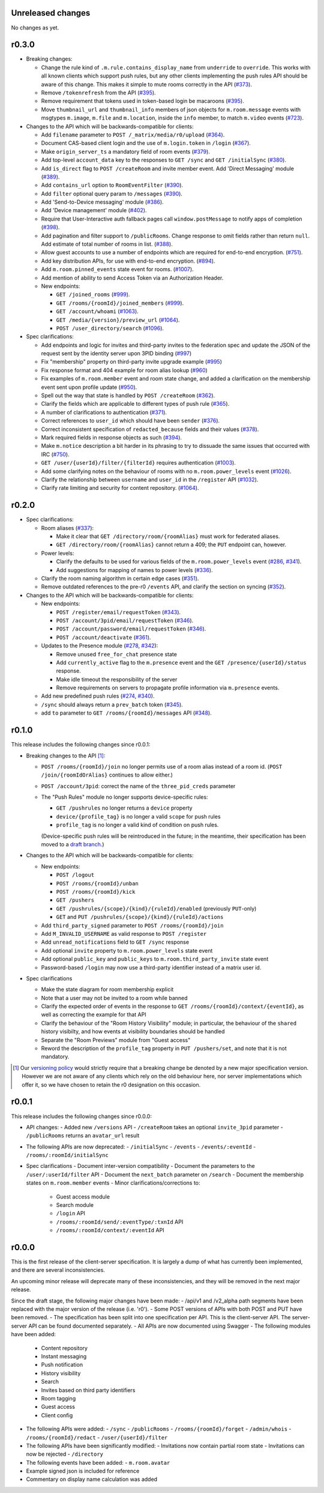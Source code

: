 Unreleased changes
==================

No changes as yet.

r0.3.0
======

- Breaking changes:

  - Change the rule kind of ``.m.rule.contains_display_name`` from
    ``underride`` to ``override``. This works with all known clients
    which support push rules, but any other clients implementing
    the push rules API should be aware of this change. This
    makes it simple to mute rooms correctly in the API
    (`#373 <https://github.com/matrix-org/matrix-doc/pull/373>`_).
  - Remove ``/tokenrefresh`` from the API
    (`#395 <https://github.com/matrix-org/matrix-doc/pull/395>`_).
  - Remove requirement that tokens used in token-based login be macaroons
    (`#395 <https://github.com/matrix-org/matrix-doc/pull/395>`_).
  - Move ``thumbnail_url`` and ``thumbnail_info`` members of json objects
    for ``m.room.message`` events with msgtypes ``m.image``, ``m.file``
    and ``m.location``, inside the ``info`` member, to match ``m.video``
    events
    (`#723 <https://github.com/matrix-org/matrix-doc/pull/723>`_).

- Changes to the API which will be backwards-compatible for clients:

  - Add ``filename`` parameter to ``POST /_matrix/media/r0/upload``
    (`#364 <https://github.com/matrix-org/matrix-doc/pull/364>`_).
  - Document CAS-based client login and the use of ``m.login.token`` in
    ``/login`` (`#367 <https://github.com/matrix-org/matrix-doc/pull/367>`_).
  - Make ``origin_server_ts`` a mandatory field of room events
    (`#379 <https://github.com/matrix-org/matrix-doc/pull/370>`_).
  - Add top-level ``account_data`` key to the responses to ``GET /sync`` and
    ``GET /initialSync``
    (`#380 <https://github.com/matrix-org/matrix-doc/pull/380>`_).
  - Add ``is_direct`` flag to ``POST /createRoom`` and invite member event.
    Add 'Direct Messaging' module
    (`#389 <https://github.com/matrix-org/matrix-doc/pull/389>`_).
  - Add ``contains_url`` option to ``RoomEventFilter``
    (`#390 <https://github.com/matrix-org/matrix-doc/pull/390>`_).
  - Add ``filter`` optional query param to ``/messages``
    (`#390 <https://github.com/matrix-org/matrix-doc/pull/390>`_).
  - Add 'Send-to-Device messaging' module
    (`#386 <https://github.com/matrix-org/matrix-doc/pull/386>`_).
  - Add 'Device management' module
    (`#402 <https://github.com/matrix-org/matrix-doc/pull/402>`_).
  - Require that User-Interactive auth fallback pages call
    ``window.postMessage`` to notify apps of completion
    (`#398 <https://github.com/matrix-org/matrix-doc/pull/398>`_).
  - Add pagination and filter support to ``/publicRooms``. Change response to
    omit fields rather than return ``null``. Add estimate of total number of
    rooms in list.
    (`#388 <https://github.com/matrix-org/matrix-doc/pull/388>`_).
  - Allow guest accounts to use a number of endpoints which are required for
    end-to-end encryption.
    (`#751 <https://github.com/matrix-org/matrix-doc/pull/751>`_).
  - Add key distribution APIs, for use with end-to-end encryption.
    (`#894 <https://github.com/matrix-org/matrix-doc/pull/894>`_).
  - Add ``m.room.pinned_events`` state event for rooms.
    (`#1007 <https://github.com/matrix-org/matrix-doc/pull/1007>`_).
  - Add mention of ability to send Access Token via an Authorization Header.

  - New endpoints:

    - ``GET /joined_rooms``
      (`#999 <https://github.com/matrix-org/matrix-doc/pull/999>`_).

    - ``GET /rooms/{roomId}/joined_members``
      (`#999 <https://github.com/matrix-org/matrix-doc/pull/999>`_).

    - ``GET /account/whoami``
      (`#1063 <https://github.com/matrix-org/matrix-doc/pull/1063>`_).

    - ``GET /media/{version}/preview_url``
      (`#1064 <https://github.com/matrix-org/matrix-doc/pull/1064>`_).

    - ``POST /user_directory/search``
      (`#1096 <https://github.com/matrix-org/matrix-doc/pull/1096>`_).

- Spec clarifications:

  - Add endpoints and logic for invites and third-party invites to the federation
    spec and update the JSON of the request sent by the identity server upon 3PID
    binding
    (`#997 <https://github.com/matrix-org/matrix-doc/pull/997>`_)
  - Fix "membership" property on third-party invite upgrade example
    (`#995 <https://github.com/matrix-org/matrix-doc/pull/995>`_)
  - Fix response format and 404 example for room alias lookup
    (`#960 <https://github.com/matrix-org/matrix-doc/pull/960>`_)
  - Fix examples of ``m.room.member`` event and room state change,
    and added a clarification on the membership event sent upon profile update
    (`#950 <https://github.com/matrix-org/matrix-doc/pull/950>`_).
  - Spell out the way that state is handled by ``POST /createRoom``
    (`#362 <https://github.com/matrix-org/matrix-doc/pull/362>`_).
  - Clarify the fields which are applicable to different types of push rule
    (`#365 <https://github.com/matrix-org/matrix-doc/pull/365>`_).
  - A number of clarifications to authentication
    (`#371 <https://github.com/matrix-org/matrix-doc/pull/371>`_).
  - Correct references to ``user_id`` which should have been ``sender``
    (`#376 <https://github.com/matrix-org/matrix-doc/pull/376>`_).
  - Correct inconsistent specification of ``redacted_because`` fields and their
    values (`#378 <https://github.com/matrix-org/matrix-doc/pull/378>`_).
  - Mark required fields in response objects as such
    (`#394 <https://github.com/matrix-org/matrix-doc/pull/394>`_).
  - Make ``m.notice`` description a bit harder in its phrasing to try to
    dissuade the same issues that occurred with IRC
    (`#750 <https://github.com/matrix-org/matrix-doc/pull/750>`_).
  - ``GET /user/{userId}/filter/{filterId}`` requires authentication
    (`#1003 <https://github.com/matrix-org/matrix-doc/pull/1003>`_).
  - Add some clarifying notes on the behaviour of rooms with no
    ``m.room.power_levels`` event
    (`#1026 <https://github.com/matrix-org/matrix-doc/pull/1026>`_).
  - Clarify the relationship between ``username`` and ``user_id`` in the
    ``/register`` API
    (`#1032 <https://github.com/matrix-org/matrix-doc/pull/1032>`_).
  - Clarify rate limiting and security for content repository.
    (`#1064 <https://github.com/matrix-org/matrix-doc/pull/1064>`_).

r0.2.0
======

- Spec clarifications:

  - Room aliases (`#337 <https://github.com/matrix-org/matrix-doc/pull/337>`_):

    - Make it clear that ``GET /directory/room/{roomAlias}`` must work for
      federated aliases.

    - ``GET /directory/room/{roomAlias}`` cannot return a 409; the ``PUT``
      endpoint can, however.

  - Power levels:

    - Clarify the defaults to be used for various fields of the
      ``m.room.power_levels`` event
      (`#286 <https://github.com/matrix-org/matrix-doc/pull/286>`_,
      `#341 <https://github.com/matrix-org/matrix-doc/pull/341>`_).

    - Add suggestions for mapping of names to power levels
      (`#336 <https://github.com/matrix-org/matrix-doc/pull/336>`_).

  - Clarify the room naming algorithm in certain edge cases
    (`#351 <https://github.com/matrix-org/matrix-doc/pull/351>`_).

  - Remove outdated references to the pre-r0 ``/events`` API, and clarify the
    section on syncing
    (`#352 <https://github.com/matrix-org/matrix-doc/pull/352>`_).


- Changes to the API which will be backwards-compatible for clients:

  - New endpoints:

    - ``POST /register/email/requestToken``
      (`#343 <https://github.com/matrix-org/matrix-doc/pull/343>`_).

    - ``POST /account/3pid/email/requestToken``
      (`#346 <https://github.com/matrix-org/matrix-doc/pull/346>`_).

    - ``POST /account/password/email/requestToken``
      (`#346 <https://github.com/matrix-org/matrix-doc/pull/346>`_).

    - ``POST /account/deactivate``
      (`#361 <https://github.com/matrix-org/matrix-doc/pull/361>`_).

  - Updates to the Presence module
    (`#278 <https://github.com/matrix-org/matrix-doc/pull/278>`_,
    `#342 <https://github.com/matrix-org/matrix-doc/pull/342>`_):

    - Remove unused ``free_for_chat`` presence state
    - Add ``currently_active`` flag to the ``m.presence`` event and the ``GET
      /presence/{userId}/status`` response.
    - Make idle timeout the responsibility of the server
    - Remove requirements on servers to propagate profile information via
      ``m.presence`` events.

  - Add new predefined push rules
    (`#274 <https://github.com/matrix-org/matrix-doc/pull/274>`_,
    `#340 <https://github.com/matrix-org/matrix-doc/pull/340/files>`_).

  - ``/sync`` should always return a ``prev_batch`` token
    (`#345 <https://github.com/matrix-org/matrix-doc/pull/345>`_).

  - add ``to`` parameter to ``GET /rooms/{roomId}/messages`` API
    (`#348 <https://github.com/matrix-org/matrix-doc/pull/348>`_).

r0.1.0
======

This release includes the following changes since r0.0.1:

- Breaking changes to the API [#]_:

  - ``POST /rooms/{roomId}/join`` no longer permits use of a room alias instead
    of a room id. (``POST /join/{roomIdOrAlias}`` continues to allow either.)
  - ``POST /account/3pid``: correct the name of the ``three_pid_creds``
    parameter
  - The "Push Rules" module no longer supports device-specific rules:

    - ``GET /pushrules`` no longer returns a ``device`` property
    - ``device/{profile_tag}`` is no longer a valid ``scope`` for push rules
    - ``profile_tag`` is no longer a valid kind of condition on push rules.

    (Device-specific push rules will be reintroduced in the future; in the
    meantime, their specification has been moved to a `draft branch`__.)

    __ https://matrix.org/speculator/spec/drafts%2Freinstate_device_push_rules/

- Changes to the API which will be backwards-compatible for clients:

  - New endpoints:

    - ``POST /logout``
    - ``POST /rooms/{roomId}/unban``
    - ``POST /rooms/{roomId}/kick``
    - ``GET /pushers``
    - ``GET /pushrules/{scope}/{kind}/{ruleId}/enabled``
      (previously ``PUT``-only)
    - ``GET`` and ``PUT /pushrules/{scope}/{kind}/{ruleId}/actions``

  - Add ``third_party_signed`` parameter to ``POST /rooms/{roomId}/join``
  - Add ``M_INVALID_USERNAME`` as valid response to ``POST /register``
  - Add ``unread_notifications`` field to ``GET /sync`` response
  - Add optional ``invite`` property to ``m.room.power_levels`` state event
  - Add optional ``public_key`` and ``public_keys`` to
    ``m.room.third_party_invite`` state event
  - Password-based ``/login`` may now use a third-party identifier instead of
    a matrix user id.

- Spec clarifications

  - Make the state diagram for room membership explicit
  - Note that a user may not be invited to a room while banned
  - Clarify the expected order of events in the response to
    ``GET /rooms/{roomId}/context/{eventId}``, as well as correcting the
    example for that API
  - Clarify the behaviour of the "Room History Visibility" module; in
    particular, the behaviour of the ``shared`` history visibilty, and how
    events at visibility boundaries should be handled
  - Separate the "Room Previews" module from "Guest access"
  - Reword the description of the ``profile_tag`` property in
    ``PUT /pushers/set``, and note that it is not mandatory.


.. [#] Our `versioning policy <../index.html#specification-versions>`_ would
   strictly require that a breaking change be denoted by a new major
   specification version. However we are not aware of any clients which
   rely on the old behaviour here, nor server implementations which offer
   it, so we have chosen to retain the r0 designation on this occasion.

r0.0.1
======

This release includes the following changes since r0.0.0:

- API changes:
  - Added new ``/versions`` API
  - ``/createRoom`` takes an optional ``invite_3pid`` parameter
  - ``/publicRooms`` returns an ``avatar_url`` result
- The following APIs are now deprecated:
  - ``/initialSync``
  - ``/events``
  - ``/events/:eventId``
  - ``/rooms/:roomId/initialSync``
- Spec clarifications
  - Document inter-version compatibility
  - Document the parameters to the ``/user/:userId/filter`` API
  - Document the ``next_batch`` parameter on ``/search``
  - Document the membership states on ``m.room.member`` events
  - Minor clarifications/corrections to:
    - Guest access module
    - Search module
    - ``/login`` API
    - ``/rooms/:roomId/send/:eventType/:txnId`` API
    - ``/rooms/:roomId/context/:eventId`` API

r0.0.0
======

This is the first release of the client-server specification. It is largely a dump of what has currently been implemented, and there are several inconsistencies.

An upcoming minor release will deprecate many of these inconsistencies, and they will be removed in the next major release.

Since the draft stage, the following major changes have been made:
- /api/v1 and /v2_alpha path segments have been replaced with the major version of the release (i.e. 'r0').
- Some POST versions of APIs with both POST and PUT have been removed.
- The specification has been split into one specification per API. This is the client-server API. The server-server API can be found documented separately.
- All APIs are now documented using Swagger
- The following modules have been added:
  - Content repository
  - Instant messaging
  - Push notification
  - History visibility
  - Search
  - Invites based on third party identifiers
  - Room tagging
  - Guest access
  - Client config
- The following APIs were added:
  - ``/sync``
  - ``/publicRooms``
  - ``/rooms/{roomId}/forget``
  - ``/admin/whois``
  - ``/rooms/{roomId}/redact``
  - ``/user/{userId}/filter``
- The following APIs have been significantly modified:
  - Invitations now contain partial room state
  - Invitations can now be rejected
  - ``/directory``
- The following events have been added:
  - ``m.room.avatar``
- Example signed json is included for reference
- Commentary on display name calculation was added
